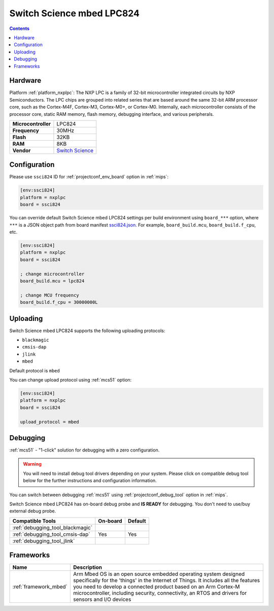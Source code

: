 
.. _board_nxplpc_ssci824:

Switch Science mbed LPC824
==========================

.. contents::

Hardware
--------

Platform :ref:`platform_nxplpc`: The NXP LPC is a family of 32-bit microcontroller integrated circuits by NXP Semiconductors. The LPC chips are grouped into related series that are based around the same 32-bit ARM processor core, such as the Cortex-M4F, Cortex-M3, Cortex-M0+, or Cortex-M0. Internally, each microcontroller consists of the processor core, static RAM memory, flash memory, debugging interface, and various peripherals.

.. list-table::

  * - **Microcontroller**
    - LPC824
  * - **Frequency**
    - 30MHz
  * - **Flash**
    - 32KB
  * - **RAM**
    - 8KB
  * - **Vendor**
    - `Switch Science <https://developer.mbed.org/platforms/Switch-Science-mbed-LPC824/?utm_source=platformio.org&utm_medium=docs>`__


Configuration
-------------

Please use ``ssci824`` ID for :ref:`projectconf_env_board` option in :ref:`mips`:

.. code-block:: ini

  [env:ssci824]
  platform = nxplpc
  board = ssci824

You can override default Switch Science mbed LPC824 settings per build environment using
``board_***`` option, where ``***`` is a JSON object path from
board manifest `ssci824.json <https://github.com/platformio/platform-nxplpc/blob/master/boards/ssci824.json>`_. For example,
``board_build.mcu``, ``board_build.f_cpu``, etc.

.. code-block:: ini

  [env:ssci824]
  platform = nxplpc
  board = ssci824

  ; change microcontroller
  board_build.mcu = lpc824

  ; change MCU frequency
  board_build.f_cpu = 30000000L


Uploading
---------
Switch Science mbed LPC824 supports the following uploading protocols:

* ``blackmagic``
* ``cmsis-dap``
* ``jlink``
* ``mbed``

Default protocol is ``mbed``

You can change upload protocol using :ref:`mcs51` option:

.. code-block:: ini

  [env:ssci824]
  platform = nxplpc
  board = ssci824

  upload_protocol = mbed

Debugging
---------

:ref:`mcs51` - "1-click" solution for debugging with a zero configuration.

.. warning::
    You will need to install debug tool drivers depending on your system.
    Please click on compatible debug tool below for the further
    instructions and configuration information.

You can switch between debugging :ref:`mcs51` using
:ref:`projectconf_debug_tool` option in :ref:`mips`.

Switch Science mbed LPC824 has on-board debug probe and **IS READY** for debugging. You don't need to use/buy external debug probe.

.. list-table::
  :header-rows:  1

  * - Compatible Tools
    - On-board
    - Default
  * - :ref:`debugging_tool_blackmagic`
    -
    -
  * - :ref:`debugging_tool_cmsis-dap`
    - Yes
    - Yes
  * - :ref:`debugging_tool_jlink`
    -
    -

Frameworks
----------
.. list-table::
    :header-rows:  1

    * - Name
      - Description

    * - :ref:`framework_mbed`
      - Arm Mbed OS is an open source embedded operating system designed specifically for the 'things' in the Internet of Things. It includes all the features you need to develop a connected product based on an Arm Cortex-M microcontroller, including security, connectivity, an RTOS and drivers for sensors and I/O devices
